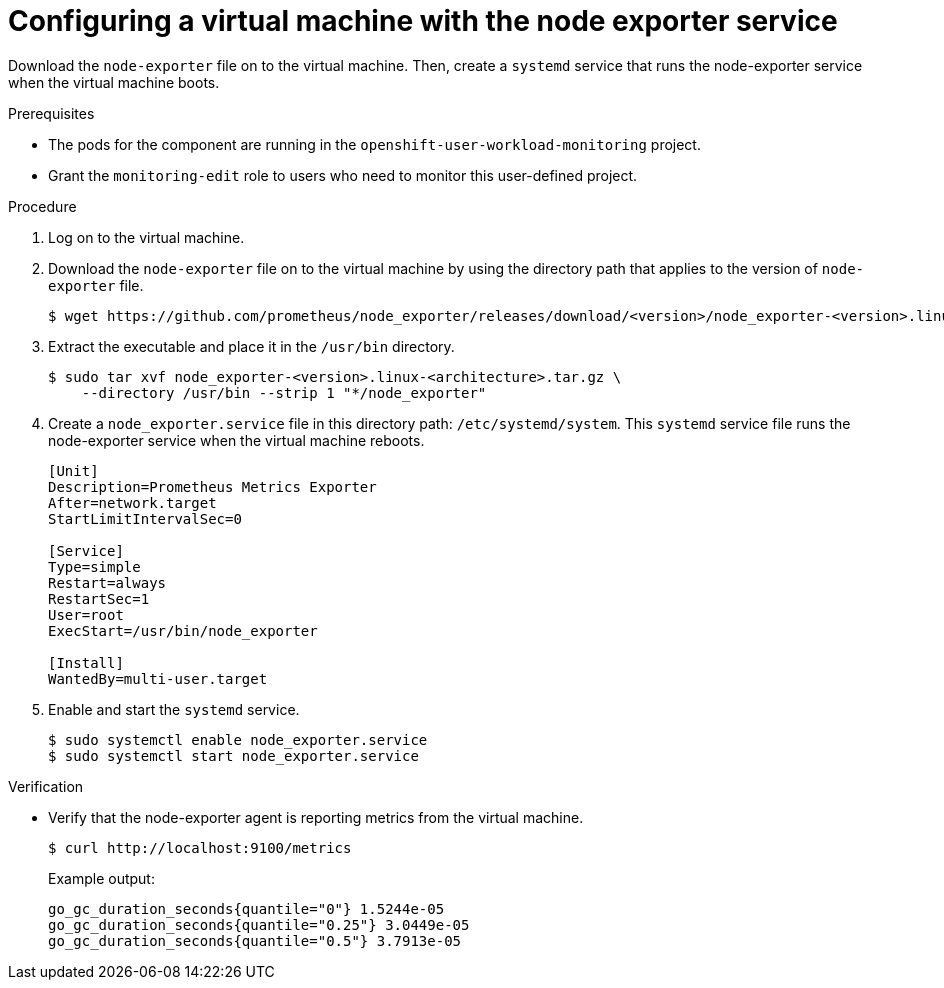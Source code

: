 // Module included in the following assemblies:
//
// * virt/monitoring/virt-exposing-custom-metrics-for-vms.adoc

:_mod-docs-content-type: PROCEDURE
[id="virt-configuring-vm-with-node-exporter-service_{context}"]
= Configuring a virtual machine with the node exporter service

Download the `node-exporter` file on to the virtual machine. Then, create a `systemd` service that runs the node-exporter service when the virtual machine boots.

.Prerequisites
* The pods for the component are running in the `openshift-user-workload-monitoring` project.
* Grant the `monitoring-edit` role to users who need to monitor this user-defined project.

.Procedure

. Log on to the virtual machine.

. Download the `node-exporter` file on to the virtual machine by using the directory path that applies to the version of `node-exporter` file.
+
[source,terminal]
----
$ wget https://github.com/prometheus/node_exporter/releases/download/<version>/node_exporter-<version>.linux-<architecture>.tar.gz
----

. Extract the executable and place it in the `/usr/bin` directory.
+
[source,terminal]
----
$ sudo tar xvf node_exporter-<version>.linux-<architecture>.tar.gz \
    --directory /usr/bin --strip 1 "*/node_exporter"
----

. Create a `node_exporter.service` file in this directory path: `/etc/systemd/system`. This `systemd` service file runs the node-exporter service when the virtual machine reboots.
+
[source,terminal]
----
[Unit]
Description=Prometheus Metrics Exporter
After=network.target
StartLimitIntervalSec=0

[Service]
Type=simple
Restart=always
RestartSec=1
User=root
ExecStart=/usr/bin/node_exporter

[Install]
WantedBy=multi-user.target
----

. Enable and start the `systemd` service.
+
[source,terminal]
----
$ sudo systemctl enable node_exporter.service
$ sudo systemctl start node_exporter.service
----

.Verification
* Verify that the node-exporter agent is reporting metrics from the virtual machine.
+
[source,terminal]
----
$ curl http://localhost:9100/metrics
----
+
Example output:
+
[source,terminal]
----
go_gc_duration_seconds{quantile="0"} 1.5244e-05
go_gc_duration_seconds{quantile="0.25"} 3.0449e-05
go_gc_duration_seconds{quantile="0.5"} 3.7913e-05
----
